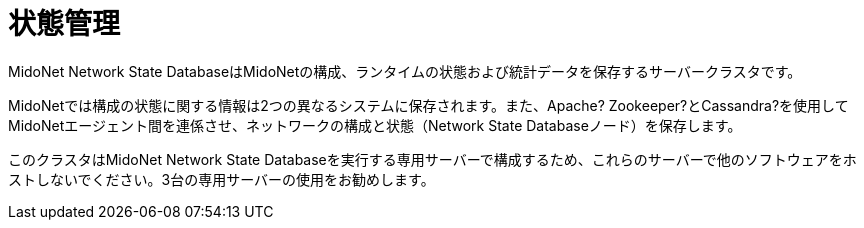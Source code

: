 [[state_management]]
= 状態管理

MidoNet Network State DatabaseはMidoNetの構成、ランタイムの状態および統計データを保存するサーバークラスタです。

MidoNetでは構成の状態に関する情報は2つの異なるシステムに保存されます。また、Apache? Zookeeper?とCassandra?を使用してMidoNetエージェント間を連係させ、ネットワークの構成と状態（Network State Databaseノード）を保存します。

このクラスタはMidoNet Network State Databaseを実行する専用サーバーで構成するため、これらのサーバーで他のソフトウェアをホストしないでください。3台の専用サーバーの使用をお勧めします。


